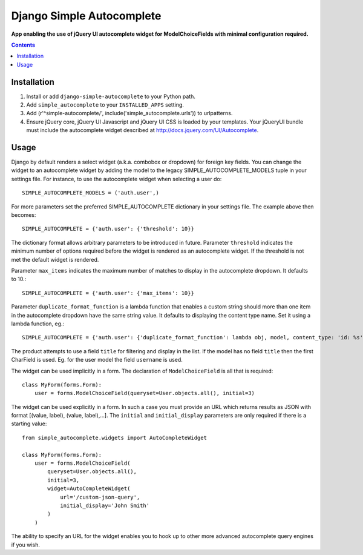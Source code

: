 Django Simple Autocomplete
==========================
**App enabling the use of jQuery UI autocomplete widget for ModelChoiceFields with minimal configuration required.**

.. contents:: Contents
    :depth: 5

Installation
------------

#. Install or add ``django-simple-autocomplete`` to your Python path.

#. Add ``simple_autocomplete`` to your ``INSTALLED_APPS`` setting.

#. Add (r'^simple-autocomplete/', include('simple_autocomplete.urls')) to urlpatterns.

#. Ensure jQuery core, jQuery UI Javascript and jQuery UI CSS is loaded by your templates. Your jQueryUI bundle must include the autocomplete widget described at http://docs.jquery.com/UI/Autocomplete.

Usage
-----

Django by default renders a select widget (a.k.a. combobox or dropdown) for
foreign key fields. You can change the widget to an autocomplete widget by
adding the model to the legacy SIMPLE_AUTOCOMPLETE_MODELS tuple in your
settings file.  For instance, to use the autocomplete widget when selecting a
user do::
    
    SIMPLE_AUTOCOMPLETE_MODELS = ('auth.user',)

For more parameters set the preferred SIMPLE_AUTOCOMPLETE dictionary in your
settings file. The example above then becomes::

    SIMPLE_AUTOCOMPLETE = {'auth.user': {'threshold': 10}}

The dictionary format allows arbitrary parameters to be introduced in future.
Parameter ``threshold`` indicates the minimum number of options required before
the widget is rendered as an autocomplete widget.  If the threshold is not met
the default widget is rendered.

Parameter ``max_items`` indicates the maximum number of matches to display in the autocomplete dropdown. It defaults to 10.::

    SIMPLE_AUTOCOMPLETE = {'auth.user': {'max_items': 10}}

Parameter ``duplicate_format_function`` is a lambda function that enables a custom string should more than one item in the autocomplete dropdown have the same string value. 
It defaults to displaying the content type name. Set it using a lambda function, eg.::

    SIMPLE_AUTOCOMPLETE = {'auth.user': {'duplicate_format_function': lambda obj, model, content_type: 'id: %s' % obj.id}}

The product attempts to use a field ``title`` for filtering and display in
the list. If the model has no field ``title`` then the first CharField is
used. Eg. for the user model the field ``username`` is used.

The widget can be used implicitly in a form. The declaration of
``ModelChoiceField`` is all that is required::

    class MyForm(forms.Form):
        user = forms.ModelChoiceField(queryset=User.objects.all(), initial=3)

The widget can be used explicitly in a form. In such a case you must provide an 
URL which returns results as JSON with format [(value, label), (value, label),...]. 
The ``initial`` and ``initial_display`` parameters are only required if there is 
a starting value::

    from simple_autocomplete.widgets import AutoCompleteWidget

    class MyForm(forms.Form):
        user = forms.ModelChoiceField(
            queryset=User.objects.all(),         
            initial=3,
            widget=AutoCompleteWidget(
                url='/custom-json-query', 
                initial_display='John Smith'
            )
        )

The ability to specify an URL for the widget enables you to hook up to other 
more advanced autocomplete query engines if you wish.

